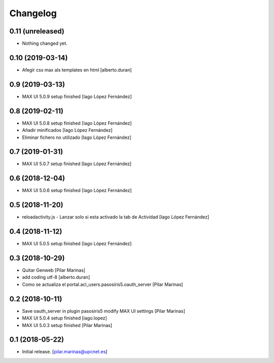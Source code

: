 Changelog
=========


0.11 (unreleased)
-----------------

- Nothing changed yet.


0.10 (2019-03-14)
-----------------

* Afegir css max als templates en html [alberto.duran]

0.9 (2019-03-13)
----------------

* MAX UI 5.0.9 setup finished [Iago López Fernández]

0.8 (2019-02-11)
----------------

* MAX UI 5.0.8 setup finished [Iago López Fernández]
* Añadir minificados [Iago López Fernández]
* Eliminar fichero no utilizado [Iago López Fernández]

0.7 (2019-01-31)
----------------

* MAX UI 5.0.7 setup finished [Iago López Fernández]

0.6 (2018-12-04)
----------------

* MAX UI 5.0.6 setup finished [Iago López Fernández]

0.5 (2018-11-20)
----------------

* reloadactivity.js - Lanzar solo si esta activado la tab de Actividad [Iago López Fernández]

0.4 (2018-11-12)
----------------

* MAX UI 5.0.5 setup finished [Iago López Fernández]

0.3 (2018-10-29)
----------------

* Quitar Genweb [Pilar Marinas]
* add coding utf-8 [alberto.duran]
* Como se actualiza el portal.acl_users.pasosiris5.oauth_server [Pilar Marinas]

0.2 (2018-10-11)
----------------

* Save oauth_server in plugin pasosiris5 modify MAX UI settings [Pilar Marinas]
* MAX UI 5.0.4 setup finished [iago.lopez]
* MAX UI 5.0.3 setup finished [Pilar Marinas]

0.1 (2018-05-22)
----------------

- Initial release.
  [pilar.marinas@upcnet.es]
